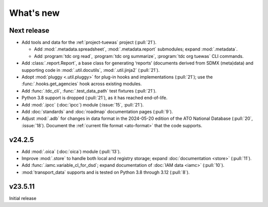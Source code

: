 What's new
**********

Next release
============

- Add tools and data for the :ref:`project-tuewas` project (:pull:`21`).

  - Add :mod:`.metadata.spreadsheet`,  :mod:`.metadata.report` submodules; expand :mod:`.metadata`.
  - Add :program:`tdc org read`, :program:`tdc org summarize`, :program:`tdc org tuewas` CLI commands.

- Add :class:`.report.Report`, a base class for generating ‘reports’ (documents derived from SDMX (meta)data) and supporting code in :mod:`.util.docutils`, :mod:`.util.jinja2` (:pull:`21`).
- Adopt :mod:`pluggy <.util.pluggy>` for plug-in hooks and implementations (:pull:`21`); use the :func:`.hooks.get_agencies` hook across existing modules.
- Add :func:`.tdc_cli`, :func:`.test_data_path` test fixtures (:pull:`21`).
- Python 3.8 support is dropped (:pull:`21`), as it has reached end-of-life.
- Add :mod:`.ipcc` (:doc:`ipcc`) module (:issue:`15`, :pull:`21`).
- Add :doc:`standards` and :doc:`roadmap` documentation pages (:pull:`9`).
- Adjust :mod:`.adb` for changes in data format in the 2024-05-20 edition of the ATO National Database (:pull:`20`, :issue:`18`).
  Document the :ref:`current file format <ato-format>` that the code supports.

v24.2.5
=======

- Add :mod:`.oica` (:doc:`oica`) module (:pull:`13`).
- Improve :mod:`.store` to handle both local and registry storage; expand :doc:`documentation <store>` (:pull:`11`).
- Add :func:`.iamc.variable_cl_for_dsd`; expand documentation of :doc:`IAM data <iamc>` (:pull:`10`).
- :mod:`transport_data` supports and is tested on Python 3.8 through 3.12 (:pull:`8`).

v23.5.11
========

Initial release
